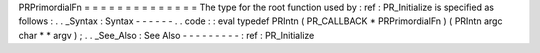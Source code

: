 PRPrimordialFn
=
=
=
=
=
=
=
=
=
=
=
=
=
=
The
type
for
the
root
function
used
by
:
ref
:
PR_Initialize
is
specified
as
follows
:
.
.
_Syntax
:
Syntax
-
-
-
-
-
-
.
.
code
:
:
eval
typedef
PRIntn
(
PR_CALLBACK
*
PRPrimordialFn
)
(
PRIntn
argc
char
*
*
argv
)
;
.
.
_See_Also
:
See
Also
-
-
-
-
-
-
-
-
-
:
ref
:
PR_Initialize
